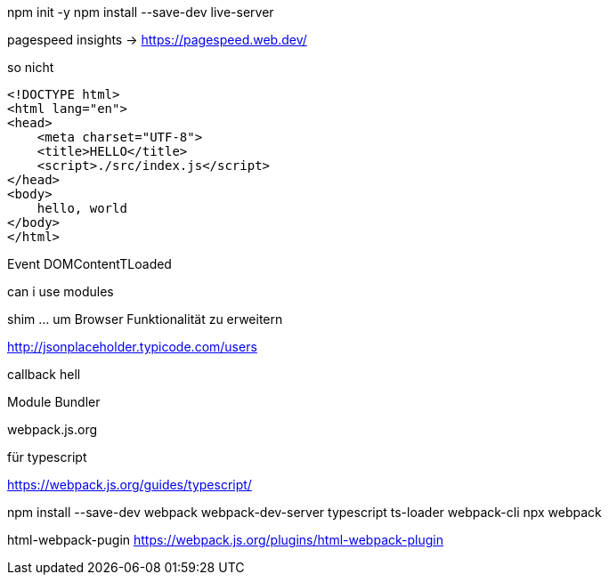 npm init -y
npm install --save-dev  live-server


pagespeed insights ->  https://pagespeed.web.dev/

.so nicht
[source,html]
----
<!DOCTYPE html>
<html lang="en">
<head>
    <meta charset="UTF-8">
    <title>HELLO</title>
    <script>./src/index.js</script>
</head>
<body>
    hello, world
</body>
</html>
----



Event DOMContentTLoaded

can i use modules

shim ... um Browser Funktionalität zu erweitern


http://jsonplaceholder.typicode.com/users

callback hell

.Module Bundler
webpack.js.org

.für typescript
https://webpack.js.org/guides/typescript/

npm install --save-dev webpack webpack-dev-server typescript ts-loader webpack-cli
npx webpack

html-webpack-pugin
https://webpack.js.org/plugins/html-webpack-plugin


